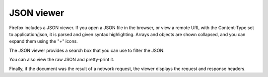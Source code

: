 ===========
JSON viewer
===========

Firefox includes a JSON viewer. If you open a JSON file in the browser, or view a remote URL with the Content-Type set to application/json, it is parsed and given syntax highlighting. Arrays and objects are shown collapsed, and you can expand them using the "+" icons.

The JSON viewer provides a search box that you can use to filter the JSON.

You can also view the raw JSON and pretty-print it.

Finally, if the document was the result of a network request, the viewer displays the request and response headers.
